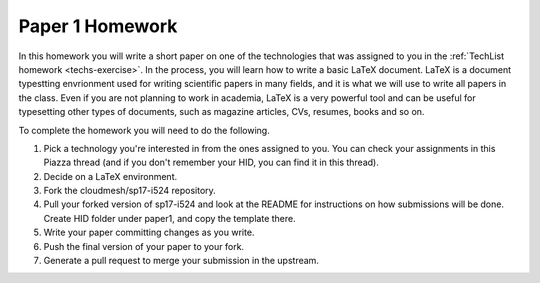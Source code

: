 .. _paper1-hw:

Paper 1 Homework
=================================

In this homework you will write a short paper on one of the technologies that was assigned to you in the :ref:`TechList homework <techs-exercise>`. In the process, you will learn how to write a basic LaTeX document. LaTeX is a document typestting envrionment used for writing scientific papers in many fields, and it is what we will use to write all papers in the class. Even if you are not planning to work in academia, LaTeX is a very powerful tool and can be useful for typesetting other types of documents, such as magazine articles, CVs, resumes, books and so on.

To complete the homework you will need to do the following.

1. Pick a technology you're interested in from the ones assigned to you. You can check your assignments in this Piazza thread (and if you don't remember your HID, you can find it in this thread).

2. Decide on a LaTeX environment.

3. Fork the cloudmesh/sp17-i524 repository.

4. Pull your forked version of sp17-i524 and look at the README for instructions on how submissions will be done. Create HID folder under paper1, and copy the template there.

5. Write your paper committing changes as you write.

6. Push the final version of your paper to your fork.

7. Generate a pull request to merge your submission in the upstream.
